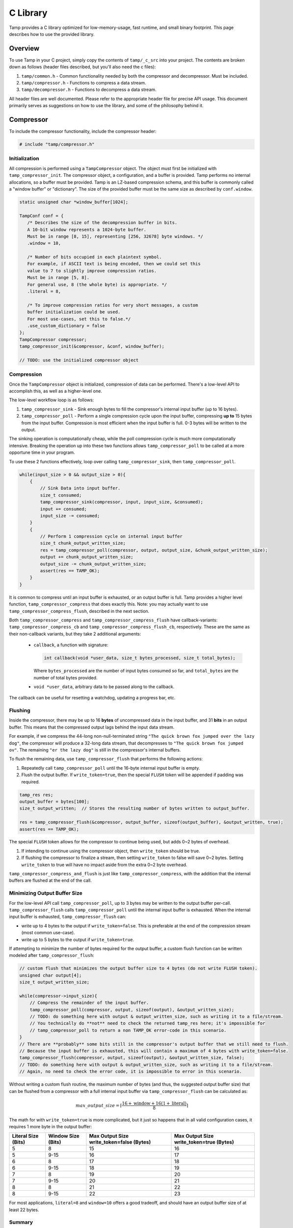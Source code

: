 .. _C Library:

C Library
=========
Tamp provides a C library optimized for low-memory-usage, fast runtime, and small binary footprint.
This page describes how to use the provided library.

Overview
^^^^^^^^
To use Tamp in your C project, simply copy the contents of ``tamp/_c_src`` into your project.
The contents are broken down as follows (header files described, but you'll also need the c files):

1. ``tamp/common.h`` - Common functionality needed by both the compressor and decompressor. Must be included.

2. ``tamp/compressor.h`` - Functions to compress a data stream.

3. ``tamp/decompressor.h`` - Functions to decompress a data stream.

All header files are well documented.
Please refer to the appropriate header file for precise API usage.
This document primarily serves as suggestions on how to use the library, and some of the philosophy behind it.

Compressor
^^^^^^^^^^
To include the compressor functionality, include the compressor header:

.. code-block:: c

   # include "tamp/compressor.h"

Initialization
--------------
All compression is performed using a ``TampCompressor`` object.
The object must first be initialized with ``tamp_compressor_init``.
The compressor object, a configuration, and a buffer is provided.
Tamp performs no internal allocations, so a buffer must be provided.
Tamp is an LZ-based compression schema, and this buffer is commonly called a "window buffer" or "dictionary".
The size of the provided buffer must be the same size as described by ``conf.window``.


.. code-block:: c

   static unsigned char *window_buffer[1024];

   TampConf conf = {
      /* Describes the size of the decompression buffer in bits.
      A 10-bit window represents a 1024-byte buffer.
      Must be in range [8, 15], representing [256, 32678] byte windows. */
      .window = 10,

      /* Number of bits occupied in each plaintext symbol.
      For example, if ASCII text is being encoded, then we could set this
      value to 7 to slightly improve compression ratios.
      Must be in range [5, 8].
      For general use, 8 (the whole byte) is appropriate. */
      .literal = 8,

      /* To improve compression ratios for very short messages, a custom
      buffer initialization could be used.
      For most use-cases, set this to false.*/
      .use_custom_dictionary = false
   };
   TampCompressor compressor;
   tamp_compressor_init(&compressor, &conf, window_buffer);

   // TODO: use the initialized compressor object


Compression
-----------
Once the ``TampCompressor`` object is initialized, compression of data can be performed.
There's a low-level API to accomplish this, as well as a higher-level one.

The low-level workflow loop is as follows:

1. ``tamp_compressor_sink`` - Sink enough bytes to fill the compressor's internal input buffer (up to 16 bytes).

2. ``tamp_compressor_poll`` - Perform a single compression cycle upon the input buffer, compressing **up to** 15 bytes from the input buffer.
   Compression is most efficient when the input buffer is full. 0-3 bytes will be written to the output.

The sinking operation is computationally cheap, while the poll compression cycle is much more computationally intensive.
Breaking the operation up into these two functions allows ``tamp_compressor_poll`` to be called at a more opportune time in your program.

To use these 2 functions effectively, loop over calling ``tamp_compressor_sink``, then ``tamp_compressor_poll``.

.. code-block:: c

    while(input_size > 0 && output_size > 0){
        {
            // Sink Data into input buffer.
            size_t consumed;
            tamp_compressor_sink(compressor, input, input_size, &consumed);
            input += consumed;
            input_size -= consumed;
        }
        {
            // Perform 1 compression cycle on internal input buffer
            size_t chunk_output_written_size;
            res = tamp_compressor_poll(compressor, output, output_size, &chunk_output_written_size);
            output += chunk_output_written_size;
            output_size -= chunk_output_written_size;
            assert(res == TAMP_OK);
        }
    }

It is common to compress until an input buffer is exhausted, or an output buffer is full.
Tamp provides a higher level function, ``tamp_compressor_compress`` that does exactly this.
Note: you may actually want to use ``tamp_compressor_compress_flush``, described in the next section.

Both ``tamp_compressor_compress`` and ``tamp_compressor_compress_flush`` have callback-variants: ``tamp_compressor_compress_cb`` and ``tamp_compressor_compress_flush_cb``, respectively. These are the same as their non-callback variants, but they take 2 additional arguments:

    * ``callback``, a function with signature:

      .. code-block:: c

          int callback(void *user_data, size_t bytes_processed, size_t total_bytes);

      Where ``bytes_processed`` are the number of input bytes consumed so far, and
      ``total_bytes`` are the number of total bytes provided.

    * ``void *user_data``, arbitrary data to be passed along to the callback.

The callback can be useful for resetting a watchdog, updating a progress bar, etc.

Flushing
--------
Inside the compressor, there may be up to 16 **bytes** of uncompressed data in the input buffer, and 31 **bits** in an output buffer.
This means that the compressed output lags behind the input data stream.

For example, if we compress the 44-long non-null-terminated string ``"The quick brown fox jumped over the lazy dog"``,
the compressor will produce a 32-long data stream, that decompresses to ``"The quick brown fox jumped ov"``.
The remaining ``"er the lazy dog"`` is still in the compressor's internal buffers.

To flush the remaining data, use ``tamp_compressor_flush`` that performs the following actions:

1. Repeatedly call ``tamp_compressor_poll`` until the 16-byte internal input buffer is empty.

2. Flush the output buffer. If ``write_token=true``, then the special ``FLUSH`` token will be appended if padding was required.

.. code-block:: c

   tamp_res res;
   output_buffer = bytes[100];
   size_t output_written;  // Stores the resulting number of bytes written to output_buffer.

   res = tamp_compressor_flush(&compressor, output_buffer, sizeof(output_buffer), &output_written, true);
   assert(res == TAMP_OK);

The special ``FLUSH`` token allows for the compressor to continue being used, but adds 0~2 bytes of overhead.

1. If intending to continue using the compressor object, then ``write_token`` should be true.

2. If flushing the compressor to finalize a stream, then setting ``write_token`` to false will save 0~2 bytes.
   Setting ``write_token`` to true will have no impact aside from the extra 0~2 byte overhead.

``tamp_compressor_compress_and_flush`` is just like ``tamp_compressor_compress``, with the addition that the
internal buffers are flushed at the end of the call.

Minimizing Output Buffer Size
-----------------------------
For the low-level API call ``tamp_compressor_poll``, up to 3 bytes may be written to the output buffer per-call.
``tamp_compressor_flush`` calls ``tamp_compressor_poll`` until the internal input buffer is exhausted.
When the internal input buffer is exhausted, ``tamp_compressor_flush`` can:

* write up to 4 bytes to the output if ``write_token=false``. This is preferable at the end of the compression stream (most common use-case).

* write up to 5 bytes to the output if ``write_token=true``.

If attempting to minimize the number of bytes required for the output buffer, a custom flush function can be written
modeled after ``tamp_compressor_flush``:

.. code-block:: c

    // custom flush that minimizes the output buffer size to 4 bytes (do not write FLUSH token).
    unsigned char output[4];
    size_t output_written_size;

    while(compressor->input_size){
        // Compress the remainder of the input buffer.
        tamp_compressor_poll(compressor, output, sizeof(output), &output_written_size);
        // TODO: do something here with output & output_written_size, such as writing it to a file/stream.
        // You technically do **not** need to check the returned tamp_res here; it's impossible for
        // tamp_compressor_poll to return a non TAMP_OK error-code in this scenario.
    }
    // There are **probably** some bits still in the compressor's output buffer that we still need to flush.
    // Because the input buffer is exhausted, this will contain a maximum of 4 bytes with write_token=false.
    tamp_compressor_flush(compressor, output, sizeof(output), &output_written_size, false);
    // TODO: do something here with output & output_written_size, such as writing it to a file/stream.
    // Again, no need to check the error code, it is impossible to error in this scenario.


Without writing a custom flush routine, the maximum number of bytes (and thus, the suggested output buffer size) that can be flushed from a compressor with a full internal input buffer via ``tamp_compressor_flush`` can be calculated as:

.. math::

   max\_output\_size = \left\lceil\frac{16 + \text{window} + 16(1 + \text{literal})}{8}\right\rceil

The math for with ``write_token=true`` is more complicated, but it just so happens that in all valid configuration cases, it requires 1 more byte in the output buffer:

+---------------------+--------------------+-------------------------------------------+------------------------------------------+
| Literal Size (Bits) | Window Size (Bits) | Max Output Size write_token=false (Bytes) | Max Output Size write_token=true (Bytes) |
+=====================+====================+===========================================+==========================================+
| 5                   | 8                  | 15                                        | 16                                       |
+---------------------+--------------------+-------------------------------------------+------------------------------------------+
| 5                   | 9-15               | 16                                        | 17                                       |
+---------------------+--------------------+-------------------------------------------+------------------------------------------+
| 6                   | 8                  | 17                                        | 18                                       |
+---------------------+--------------------+-------------------------------------------+------------------------------------------+
| 6                   | 9-15               | 18                                        | 19                                       |
+---------------------+--------------------+-------------------------------------------+------------------------------------------+
| 7                   | 8                  | 19                                        | 20                                       |
+---------------------+--------------------+-------------------------------------------+------------------------------------------+
| 7                   | 9-15               | 20                                        | 21                                       |
+---------------------+--------------------+-------------------------------------------+------------------------------------------+
| 8                   | 8                  | 21                                        | 22                                       |
+---------------------+--------------------+-------------------------------------------+------------------------------------------+
| 8                   | 9-15               | 22                                        | 23                                       |
+---------------------+--------------------+-------------------------------------------+------------------------------------------+

For most applications, ``literal=8`` and ``window=10`` offers a good tradeoff, and should have an output buffer size of at least 22 bytes.

Summary
-------

.. code-block:: c

   unsigned char *window_buffer[1024];
   const unsigned char input_string[44] = "The quick brown fox jumped over the lazy dog";
   unsigned char output_buffer[64];

   TampConf conf = {.window=10, .literal=8};
   TampCompressor compressor;
   tamp_compressor_init(&compressor, &conf, window_buffer);

   size_t input_consumed_size, output_written_size;
   tamp_compressor_compress_and_flush(
        &compressor,
        output_buffer, sizeof(output_buffer), &output_written_size,
        input_string, sizeof(input_string), &input_consumed_size,
        false  // Don't write flush token
   );

   // Compressed data is now in output_buffer
   printf("Compressed size: %d\n", output_written_size);


Decompressor
^^^^^^^^^^^^
The decompressor API is much simpler than the compressor API.
To include the decompressor functionality, include the decompressor header:

.. code-block:: c

   # include "tamp/decompressor.h"

Initialization
--------------
All decompression is performed using a ``TampDecompressor`` object.
Like ``TampCompressor``, this object needs to be configured with a ``TampConf`` object.
Typically, this configuration comes from the Tamp header at the beginning of the compressed data.
Use ``tamp_decompressor_read_header`` to read the header into a ``TampConf``:

.. code-block:: c

   const unsigned char compressed_data[64];  // Imagine this contains tamp-compressed data.
   sizez_t compressed_data_size = 64;
   tamp_res res;
   TampConf conf;
   size_t compressed_consumed_size;

   // This will populate conf.
   res = tamp_decompressor_read_header(
       &conf,
       compressed_data, compressed_data_size, &compressed_consumed_size
   );
   assert(res == TAMP_OK);

   compressed_data += compressed_consumed_size;
   compressed_data_size -= compressed_consumed_size;

   // TODO: actual decompression.

Explicitly reading the header is useful if the window-buffer needs to be dynamically allocated.
The window-buffer size can be calculated as ``(1 << conf.window)``.
If a static window buffer is used, then ``tamp_decompressor_read_header`` doesn't need to be explicitly called.
``tamp_decompressor_init`` initializes the actual decompressor object, using an optionally supplied ``TampConf``.
If no ``TampConf`` is provided, then it will be automatically initialized on first ``tamp_decompressor_decompress``
call from input header data.

.. code-block:: c

   TampDecompressor decompressor;
   unsigned char window_buffer[1024];
   tamp_res res;

   // Since no TampConf is provided, the header will automatically be parsed
   // in the first tamp_decompressor_decompress call.
   res = tamp_decompressor_init(&decompressor, NULL, window_buffer);

   assert(res == TAMP_OK);

Decompression
-------------
Data decompression is straight forward:

.. code-block:: c

   const unsigned char input_data[64]; // Hypothetical input compressed data.
   size_t input_consumed_size;

   unsigned char output_data[64];  // output decompressed data
   size_t output_written_size;

   res = tamp_decompressor_decompress(
       &decompressor,
       output_data, sizeof(output_data), &output_written_size,
       input_data, sizeof(input_data), &input_consumed_size
   );
   // res could be:
   //    TAMP_INPUT_EXHAUSTED - All data in input buffer has been consumed.
   //    TAMP_OUTPUT_FULL - Output buffer is full.
   // In all situations, output_written_size and input_consumed_size is updated.

``tamp_decompressor_decompress`` has a callback-variant: ``tamp_decompressor_decompress_cb``.
These are the same as their non-callback variants, but they take 2 additional arguments:

    * ``callback``, a function with signature:

      .. code-block:: c

          int callback(void *user_data, size_t bytes_processed, size_t total_bytes);

      Where ``bytes_processed`` are the number of input bytes consumed so far, and
      ``total_bytes`` are the number of total input bytes provided.

    * ``void *user_data``, arbitrary data to be passed along to the callback.

The callback can be useful for resetting a watchdog, updating a progress bar, etc.
Compred to compression, decompression is very very fast; it is unlikely that the decompression callback feature provides significant value.
